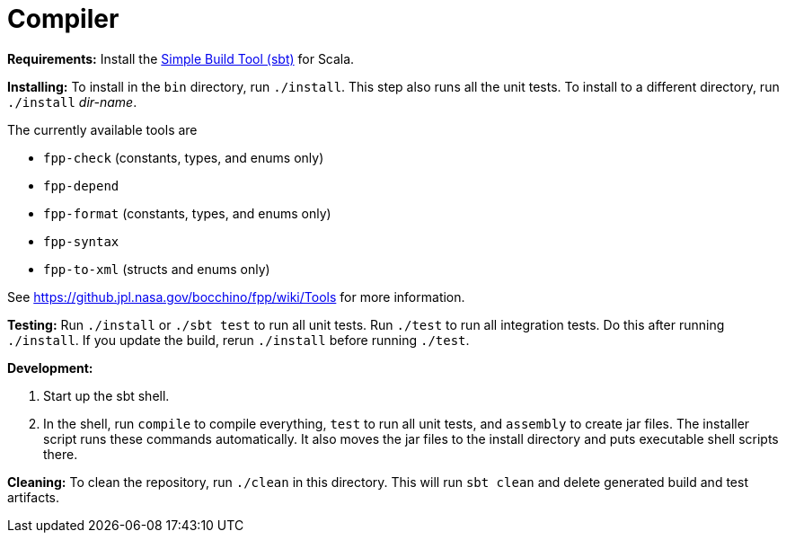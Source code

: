= Compiler

*Requirements:*
Install the 
https://www.scala-sbt.org[Simple Build Tool (sbt)] for Scala.

*Installing:*
To install in the `bin` directory, run `./install`.
This step also runs all the unit tests.
To install to a different directory, run `./install` _dir-name_.

The currently available tools are

* `fpp-check` (constants, types, and enums only)
* `fpp-depend`
* `fpp-format` (constants, types, and enums only)
* `fpp-syntax`
* `fpp-to-xml` (structs and enums only)

See https://github.jpl.nasa.gov/bocchino/fpp/wiki/Tools
for more information.

*Testing:*
Run `./install` or `./sbt test` to run all unit tests.
Run `./test` to run all integration tests.
Do this after running `./install`.
If you update the build, rerun `./install` before running `./test`.

*Development:*

. Start up the sbt shell.

. In the shell, run `compile` to compile everything, `test` to run all unit tests,
and `assembly` to create jar files.
The installer script runs these commands automatically.
It also moves the jar files to the install directory and puts executable
shell scripts there.

*Cleaning:*
To clean the repository, run `./clean` in this directory.
This will run `sbt clean` and delete generated build
and test artifacts.

